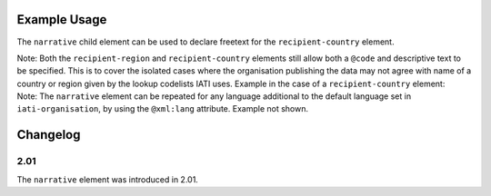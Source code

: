 Example Usage
~~~~~~~~~~~~~
The ``narrative`` child element can be used to declare freetext for the ``recipient-country`` element.

| Note: Both the ``recipient-region`` and ``recipient-country`` elements still allow both a ``@code`` and descriptive text to be specified. This is to cover the isolated cases where the organisation publishing the data may not agree with name of a country or region given by the lookup codelists IATI uses. Example in the case of a ``recipient-country`` element:

.. code-block:: xml
	:emphasize-lines: 2
	
	<recipient-country code="XK">
		<narrative>Kosovo (As per UNSCR 1244)<narrative>
	</recipient-country>   

| Note: The ``narrative`` element can be repeated for any language additional to the default language set in ``iati-organisation``, by using the ``@xml:lang`` attribute.  Example not shown.
	
Changelog
~~~~~~~~~

2.01
^^^^
| The ``narrative`` element was introduced in 2.01.

